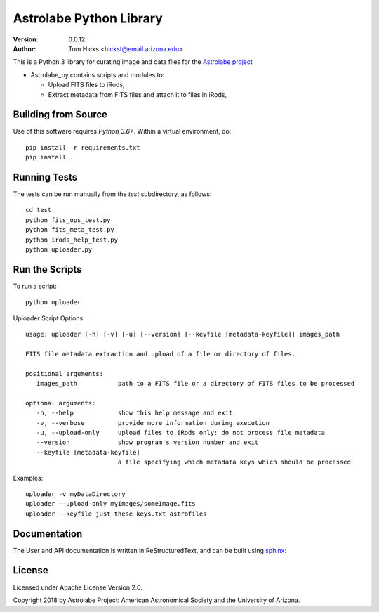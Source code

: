 Astrolabe Python Library
========================

:Version: 0.0.12
:Author: Tom Hicks <hickst@email.arizona.edu>

| This is a Python 3 library for curating image and data files for the `Astrolabe project <http://astrolabe.arizona.edu/>`_

- Astrolabe_py contains scripts and modules to:

  - Upload FITS files to iRods,
  - Extract metadata from FITS files and attach it to files in iRods,


Building from Source
--------------------

Use of this software requires `Python 3.6+`. Within a virtual environment, do::

   pip install -r requirements.txt
   pip install .


Running Tests
-------------

The tests can be run manually from the `test` subdirectory, as follows::

  cd test
  python fits_ops_test.py
  python fits_meta_test.py
  python irods_help_test.py
  python uploader.py


Run the Scripts
---------------

To run a script::

   python uploader


Uploader Script Options::


  usage: uploader [-h] [-v] [-u] [--version] [--keyfile [metadata-keyfile]] images_path

  FITS file metadata extraction and upload of a file or directory of files.

  positional arguments:
     images_path           path to a FITS file or a directory of FITS files to be processed

  optional arguments:
     -h, --help            show this help message and exit
     -v, --verbose         provide more information during execution
     -u, --upload-only     upload files to iRods only: do not process file metadata
     --version             show program's version number and exit
     --keyfile [metadata-keyfile]
                           a file specifying which metadata keys which should be processed


Examples::

  uploader -v myDataDirectory
  uploader --upload-only myImages/someImage.fits
  uploader --keyfile just-these-keys.txt astrofiles


Documentation
-------------

The User and API documentation is written in ReStructuredText, and can
be built using `sphinx <http://www.sphinx-doc.org/>`_::


License
-------

Licensed under Apache License Version 2.0.

Copyright 2018 by Astrolabe Project: American Astronomical Society and the University of Arizona.
